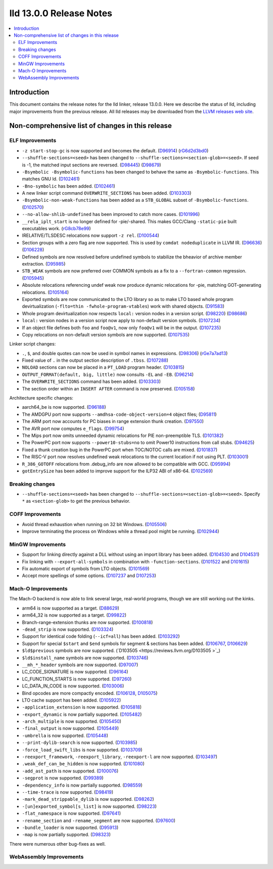 ========================
lld 13.0.0 Release Notes
========================

.. contents::
    :local:

Introduction
============

This document contains the release notes for the lld linker, release 13.0.0.
Here we describe the status of lld, including major improvements
from the previous release. All lld releases may be downloaded
from the `LLVM releases web site <https://llvm.org/releases/>`_.

Non-comprehensive list of changes in this release
=================================================

ELF Improvements
----------------

* ``-z start-stop-gc`` is now supported and becomes the default.
  (`D96914 <https://reviews.llvm.org/D96914>`_)
  (`rG6d2d3bd0 <https://reviews.llvm.org/rG6d2d3bd0a61f5fc7fd9f61f48bc30e9ca77cc619>`_)
* ``--shuffle-sections=<seed>`` has been changed to ``--shuffle-sections=<section-glob>=<seed>``.
  If seed is -1, the matched input sections are reversed.
  (`D98445 <https://reviews.llvm.org/D98445>`_)
  (`D98679 <https://reviews.llvm.org/D98679>`_)
* ``-Bsymbolic -Bsymbolic-functions`` has been changed to behave the same as ``-Bsymbolic-functions``. This matches GNU ld.
  (`D102461 <https://reviews.llvm.org/D102461>`_)
* ``-Bno-symbolic`` has been added.
  (`D102461 <https://reviews.llvm.org/D102461>`_)
* A new linker script command ``OVERWRITE_SECTIONS`` has been added.
  (`D103303 <https://reviews.llvm.org/D103303>`_)
* ``-Bsymbolic-non-weak-functions`` has been added as a ``STB_GLOBAL`` subset of ``-Bsymbolic-functions``.
  (`D102570 <https://reviews.llvm.org/D102570>`_)
* ``--no-allow-shlib-undefined`` has been improved to catch more cases.
  (`D101996 <https://reviews.llvm.org/D101996>`_)
* ``__rela_iplt_start`` is no longer defined for -pie/-shared.
  This makes GCC/Clang ``-static-pie`` built executables work.
  (`rG8cb78e99 <https://reviews.llvm.org/rf8cb78e99aae9aa3f89f7bfe667db2c5b767f21f>`_)
* IRELATIVE/TLSDESC relocations now support ``-z rel``.
  (`D100544 <https://reviews.llvm.org/D100544>`_)
* Section groups with a zero flag are now supported.
  This is used by ``comdat nodeduplicate`` in LLVM IR.
  (`D96636 <https://reviews.llvm.org/D96636>`_)
  (`D106228 <https://reviews.llvm.org/D106228>`_)
* Defined symbols are now resolved before undefined symbols to stabilize the bheavior of archive member extraction.
  (`D95985 <https://reviews.llvm.org/D95985>`_)
* ``STB_WEAK`` symbols are now preferred over COMMON symbols as a fix to a ``--fortran-common`` regression.
  (`D105945 <https://reviews.llvm.org/D105945>`_)
* Absolute relocations referencing undef weak now produce dynamic relocations for -pie, matching GOT-generating relocations.
  (`D105164 <https://reviews.llvm.org/D105164>`_)
* Exported symbols are now communicated to the LTO library so as to make LTO
  based whole program devirtualization (``-flto=thin -fwhole-program-vtables``)
  work with shared objects.
  (`D91583 <https://reviews.llvm.org/D91583>`_)
* Whole program devirtualization now respects ``local:`` version nodes in a version script.
  (`D98220 <https://reviews.llvm.org/D98220>`_)
  (`D98686 <https://reviews.llvm.org/D98686>`_)
* ``local:`` version nodes in a version script now apply to non-default version symbols.
  (`D107234 <https://reviews.llvm.org/D107234>`_)
* If an object file defines both ``foo`` and ``foo@v1``, now only ``foo@v1`` will be in the output.
  (`D107235 <https://reviews.llvm.org/D107235>`_)
* Copy relocations on non-default version symbols are now supported.
  (`D107535 <https://reviews.llvm.org/D107535>`_)

Linker script changes:

* ``.``, ``$``, and double quotes can now be used in symbol names in expressions.
  (`D98306 <https://reviews.llvm.org/D98306>`_)
  (`rGe7a7ad13 <https://reviews.llvm.org/rGe7a7ad134fe182aad190cb3ebc441164470e92f5>`_)
* Fixed value of ``.`` in the output section description of ``.tbss``.
  (`D107288 <https://reviews.llvm.org/D107288>`_)
* ``NOLOAD`` sections can now be placed in a ``PT_LOAD`` program header.
  (`D103815 <https://reviews.llvm.org/D103815>`_)
* ``OUTPUT_FORMAT(default, big, little)`` now consults ``-EL`` and ``-EB``.
  (`D96214 <https://reviews.llvm.org/D96214>`_)
* The ``OVERWRITE_SECTIONS`` command has been added.
  (`D103303 <https://reviews.llvm.org/D103303>`_)
* The section order within an ``INSERT AFTER`` command is now preserved.
  (`D105158 <https://reviews.llvm.org/D105158>`_)

Architecture specific changes:

* aarch64_be is now supported.
  (`D96188 <https://reviews.llvm.org/D96188>`_)
* The AMDGPU port now supports ``--amdhsa-code-object-version=4`` object files;
  (`D95811 <https://reviews.llvm.org/D95811>`_)
* The ARM port now accounts for PC biases in range extension thunk creation.
  (`D97550 <https://reviews.llvm.org/D97550>`_)
* The AVR port now computes ``e_flags``.
  (`D99754 <https://reviews.llvm.org/D99754>`_)
* The Mips port now omits unneeded dynamic relocations for PIE non-preemptible TLS.
  (`D101382 <https://reviews.llvm.org/D101382>`_)
* The PowerPC port now supports ``--power10-stubs=no`` to omit Power10 instructions from call stubs.
  (`D94625 <https://reviews.llvm.org/D94625>`_)
* Fixed a thunk creation bug in the PowerPC port when TOC/NOTOC calls are mixed.
  (`D101837 <https://reviews.llvm.org/D101837>`_)
* The RISC-V port now resolves undefined weak relocations to the current location if not using PLT.
  (`D103001 <https://reviews.llvm.org/D103001>`_)
* ``R_386_GOTOFF`` relocations from .debug_info are now allowed to be compatible with GCC.
  (`D95994 <https://reviews.llvm.org/D95994>`_)
* ``gotEntrySize`` has been added to improve support for the ILP32 ABI of x86-64.
  (`D102569 <https://reviews.llvm.org/D102569>`_)

Breaking changes
----------------

* ``--shuffle-sections=<seed>`` has been changed to ``--shuffle-sections=<section-glob>=<seed>``.
  Specify ``*`` as ``<section-glob>`` to get the previous behavior.

COFF Improvements
-----------------

* Avoid thread exhaustion when running on 32 bit Windows.
  (`D105506 <https://reviews.llvm.org/D105506>`_)

* Improve terminating the process on Windows while a thread pool might be
  running. (`D102944 <https://reviews.llvm.org/D102944>`_)

MinGW Improvements
------------------

* Support for linking directly against a DLL without using an import library
  has been added. (`D104530 <https://reviews.llvm.org/D104530>`_ and
  `D104531 <https://reviews.llvm.org/D104531>`_)

* Fix linking with ``--export-all-symbols`` in combination with
  ``-function-sections``. (`D101522 <https://reviews.llvm.org/D101522>`_ and
  `D101615 <https://reviews.llvm.org/D101615>`_)

* Fix automatic export of symbols from LTO objects.
  (`D101569 <https://reviews.llvm.org/D101569>`_)

* Accept more spellings of some options.
  (`D107237 <https://reviews.llvm.org/D107237>`_ and
  `D107253 <https://reviews.llvm.org/D107253>`_)

Mach-O Improvements
-------------------

The Mach-O backend is now able to link several large, real-world programs,
though we are still working out the kinks.

* arm64 is now supported as a target. (`D88629 <https://reviews.llvm.org/D88629>`_)
* arm64_32 is now supported as a target. (`D99822 <https://reviews.llvm.org/D99822>`_)
* Branch-range-extension thunks are now supported. (`D100818 <https://reviews.llvm.org/D100818>`_)
* ``-dead_strip`` is now supported. (`D103324 <https://reviews.llvm.org/D103324>`_)
* Support for identical code folding (``--icf=all``) has been added.
  (`D103292 <https://reviews.llvm.org/D103292>`_)
* Support for special ``$start`` and ``$end`` symbols for segment & sections has been
  added. (`D106767 <https://reviews.llvm.org/D106767>`_, `D106629 <https://reviews.llvm.org/D106629>`_)
* ``$ld$previous`` symbols are now supported. (`D103505 <https://reviews.llvm.org/D103505 >`_)
* ``$ld$install_name`` symbols are now supported. (`D103746 <https://reviews.llvm.org/D103746>`_)
* ``__mh_*_header`` symbols are now supported. (`D97007 <https://reviews.llvm.org/D97007>`_)
* LC_CODE_SIGNATURE is now supported. (`D96164 <https://reviews.llvm.org/D96164>`_)
* LC_FUNCTION_STARTS is now supported. (`D97260 <https://reviews.llvm.org/D97260>`_)
* LC_DATA_IN_CODE is now supported. (`D103006 <https://reviews.llvm.org/D103006>`_)
* Bind opcodes are more compactly encoded. (`D106128 <https://reviews.llvm.org/D106128>`_,
  `D105075 <https://reviews.llvm.org/D105075>`_)
* LTO cache support has been added. (`D105922 <https://reviews.llvm.org/D105922>`_)
* ``-application_extension`` is now supported. (`D105818 <https://reviews.llvm.org/D105818>`_)
* ``-export_dynamic`` is now partially supported. (`D105482 <https://reviews.llvm.org/D105482>`_)
* ``-arch_multiple`` is now supported. (`D105450 <https://reviews.llvm.org/D105450>`_)
* ``-final_output`` is now supported. (`D105449 <https://reviews.llvm.org/D105449>`_)
* ``-umbrella`` is now supported. (`D105448 <https://reviews.llvm.org/D105448>`_)
* ``--print-dylib-search`` is now supported. (`D103985 <https://reviews.llvm.org/D103985>`_)
* ``-force_load_swift_libs`` is now supported. (`D103709 <https://reviews.llvm.org/D103709>`_)
* ``-reexport_framework``, ``-reexport_library``, ``-reexport-l`` are now supported.
  (`D103497 <https://reviews.llvm.org/D103497>`_)
* ``.weak_def_can_be_hidden`` is now supported. (`D101080 <https://reviews.llvm.org/D101080>`_)
* ``-add_ast_path`` is now supported. (`D100076 <https://reviews.llvm.org/D100076>`_)
* ``-segprot`` is now supported.  (`D99389 <https://reviews.llvm.org/D99389>`_)
* ``-dependency_info`` is now partially supported. (`D98559 <https://reviews.llvm.org/D98559>`_)
* ``--time-trace`` is now supported. (`D98419 <https://reviews.llvm.org/D98419>`_)
* ``-mark_dead_strippable_dylib`` is now supported. (`D98262 <https://reviews.llvm.org/D98262>`_)
* ``-[un]exported_symbol[s_list]`` is now supported. (`D98223 <https://reviews.llvm.org/D98223>`_)
* ``-flat_namespace`` is now supported. (`D97641 <https://reviews.llvm.org/D97641>`_)
* ``-rename_section`` and ``-rename_segment`` are now supported. (`D97600 <https://reviews.llvm.org/D97600>`_)
* ``-bundle_loader`` is now supported. (`D95913 <https://reviews.llvm.org/D95913>`_)
* ``-map`` is now partially supported. (`D98323 <https://reviews.llvm.org/D98323>`_)

There were numerous other bug-fixes as well.

WebAssembly Improvements
------------------------

